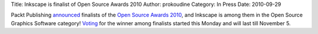Title: Inkscape is finalist of Open Source Awards 2010
Author: prokoudine
Category: In Press
Date: 2010-09-29

Packt Publishing announced_ finalists of the `Open Source Awards 2010`_, and
Inkscape is among them in the Open Source Graphics Software category! Voting_
for the winner among finalists started this Monday and will last till November
5.

.. _announced: http://www.packtpub.com/blog/the-2010-open-source-awards-finalists-announcement
.. _Open Source Awards 2010: http://www.packtpub.com/open-source-awards-home
.. _Voting: http://www.packtpub.com/open-source-awards-home/voting-stage

